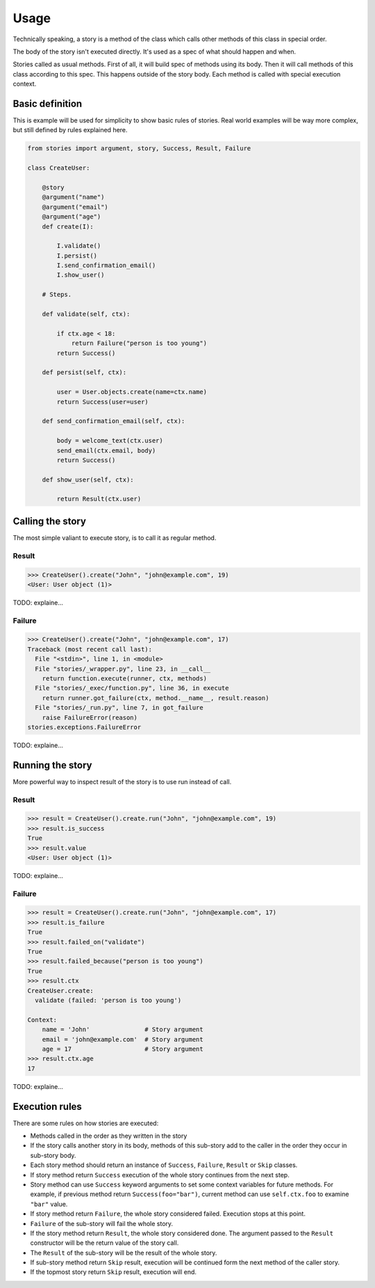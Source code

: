 =======
 Usage
=======

Technically speaking, a story is a method of the class which calls
other methods of this class in special order.

The body of the story isn't executed directly.  It's used as a spec of
what should happen and when.

Stories called as usual methods.  First of all, it will build spec of
methods using its body.  Then it will call methods of this class
according to this spec.  This happens outside of the story body.  Each
method is called with special execution context.

Basic definition
================

This is example will be used for simplicity to show basic rules of
stories.  Real world examples will be way more complex, but still
defined by rules explained here.

.. code:: python

    from stories import argument, story, Success, Result, Failure

    class CreateUser:

        @story
        @argument("name")
        @argument("email")
        @argument("age")
        def create(I):

            I.validate()
            I.persist()
            I.send_confirmation_email()
            I.show_user()

        # Steps.

        def validate(self, ctx):

            if ctx.age < 18:
                return Failure("person is too young")
            return Success()

        def persist(self, ctx):

            user = User.objects.create(name=ctx.name)
            return Success(user=user)

        def send_confirmation_email(self, ctx):

            body = welcome_text(ctx.user)
            send_email(ctx.email, body)
            return Success()

        def show_user(self, ctx):

            return Result(ctx.user)

Calling the story
=================

The most simple valiant to execute story, is to call it as regular
method.

Result
------

.. code:: python

    >>> CreateUser().create("John", "john@example.com", 19)
    <User: User object (1)>

TODO: explaine...

Failure
-------

.. code:: python

    >>> CreateUser().create("John", "john@example.com", 17)
    Traceback (most recent call last):
      File "<stdin>", line 1, in <module>
      File "stories/_wrapper.py", line 23, in __call__
        return function.execute(runner, ctx, methods)
      File "stories/_exec/function.py", line 36, in execute
        return runner.got_failure(ctx, method.__name__, result.reason)
      File "stories/_run.py", line 7, in got_failure
        raise FailureError(reason)
    stories.exceptions.FailureError

TODO: explaine...

Running the story
=================

More powerful way to inspect result of the story is to use run instead
of call.

Result
------

.. code:: python

    >>> result = CreateUser().create.run("John", "john@example.com", 19)
    >>> result.is_success
    True
    >>> result.value
    <User: User object (1)>


TODO: explaine...

Failure
-------

.. code:: python

    >>> result = CreateUser().create.run("John", "john@example.com", 17)
    >>> result.is_failure
    True
    >>> result.failed_on("validate")
    True
    >>> result.failed_because("person is too young")
    True
    >>> result.ctx
    CreateUser.create:
      validate (failed: 'person is too young')

    Context:
        name = 'John'               # Story argument
        email = 'john@example.com'  # Story argument
        age = 17                    # Story argument
    >>> result.ctx.age
    17

TODO: explaine...

Execution rules
===============

There are some rules on how stories are executed:

* Methods called in the order as they written in the story

* If the story calls another story in its body, methods of this
  sub-story add to the caller in the order they occur in sub-story
  body.

* Each story method should return an instance of ``Success``,
  ``Failure``, ``Result`` or ``Skip`` classes.

* If story method return ``Success`` execution of the whole story
  continues from the next step.

* Story method can use ``Success`` keyword arguments to set some
  context variables for future methods.  For example, if previous
  method return ``Success(foo="bar")``, current method can use
  ``self.ctx.foo`` to examine ``"bar"`` value.

* If story method return ``Failure``, the whole story considered
  failed.  Execution stops at this point.

* ``Failure`` of the sub-story will fail the whole story.

* If the story method return ``Result``, the whole story considered
  done.  The argument passed to the ``Result`` constructor will be the
  return value of the story call.

* The ``Result`` of the sub-story will be the result of the whole
  story.

* If sub-story method return ``Skip`` result, execution will be
  continued form the next method of the caller story.

* If the topmost story return ``Skip`` result, execution will end.
